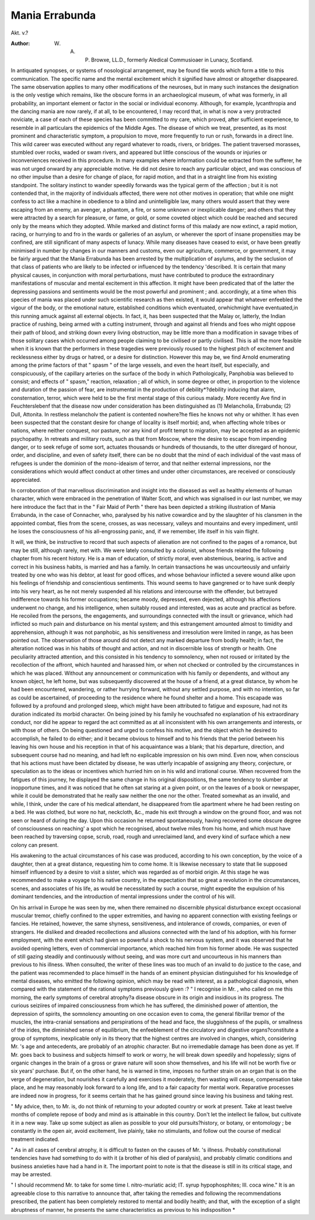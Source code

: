 Mania Errabunda
================

Akt. v.?

:Author: W. A. P. Browxe, LL.D., formerly Aledical Commusioaer in Lunacy, Scotland.
In antiquated synopses, or systems of nosological arrangement,
may be found tlie words which form a title to this communication. The specific name and the mental excitement which it
signified have almost or altogether disappeared. The same
observation applies to many other modifications of the neuroses,
but in many such instances the designation is the only vestige
which remains, like the obscure forms in an archaeological
museum, of what was formerly, in all probability, an important
element or factor in the social or individual economy. Although,
for example, lycanthropia and the dancing mania are now
rarely, if at all, to be encountered, I may record that, in what
is now a very protracted noviciate, a case of each of these
species has been committed to my care, which proved, after
sufficient experience, to resemble in all particulars the epidemics
of the Middle Ages. The disease of which we treat, presented,
as its most prominent and characteristic symptom, a propulsion
to move, more frequently to run or rush, forwards in a direct line.
This wild career was executed without any regard whatever to
roads, rivers, or bridges. The patient traversed morasses, stumbled over rocks, waded or swam rivers, and appeared but little
conscious of the wounds or injuries or inconveniences received in
this procedure. In many examples where information could be
extracted from the sufferer, he was not urged onward by any
appreciable motive. He did not desire to reach any particular
object, and was conscious of no other impulse than a desire for
change of place, for rapid motion, and that in a straight
line from his existing standpoint. The solitary instinct to
wander speedily forwards was the typical germ of the affection ; but it is not contended that, in the majority of individuals
affected, there were not other motives in operation; that while
one might confess to act like a machine in obedience to a blind
and unintelligible law, many others would assert that they were
escaping from an enemy, an avenger, a phantom, a fire, or some
unknown or inexplicable danger; and others that they were attracted by a search for pleasure, or fame, or gold, or some coveted
object which could be reached and secured only by the means
which they adopted. While marked and distinct forms of this
malady are now extinct, a rapid motion, racing, or hurrying to
and fro in the wards or galleries of an asylum, or wherever the
sport of insane propensities may be confined, are still significant
of many aspects of lunacy. While many diseases have ceased
to exist, or have been greatly minimised in number by changes
in our manners and customs, even our agriculture, commerce,
or government, it may be fairly argued that the Mania Errabunda
has been arrested by the multiplication of asylums, and by the
seclusion of that class of patients who are likely to be infected
or influenced by the tendency 'described. It is certain that
many physical causes, in conjunction with moral perturbations,
must have contributed to produce the extraordinary manifestations of muscular and mental excitement in this affection. It
might have been predicated that of the latter the depressing
passions and sentiments would be the most powerful and prominent ; and. accordingly, at a time when this species of mania
was placed under such scientific research as then existed, it
would appear that whatever enfeebled the vigour of the body,
or the emotional nature, established conditions which eventuated,
orwhichmight have eventuated,in this running amuck against all
external objects. In fact, it, has been suspected that the Malay
or, latterly, the Indian practice of rushing, being armed with a
cutting instrument, through and against all friends and foes
who might oppose their path of blood, and striking down every
living obstruction, may be little more than a modification in
savage tribes of those solitary cases which occurred among
people claiming to be civilised or partly civilised. This is all
the more feasible when it is known that the performers in
these tragedies were previously roused to the highest pitch of
excitement and recklessness either by drugs or hatred, or a
desire for distinction. However this may be, we find Arnold
enumerating among the prime factors of that " spasm " of the
large vessels, and even the heart itself, but especially, and conspicuously, of the capillary arteries on the surface of the body
in which Pathologically, Panphobia was believed to consist;
and effects of " spasm," reaction, relaxation ; all of which, in
some degree or other, in proportion to the violence and duration
of the passion of fear, are instrumental in the production of
debility*?debility inducing that alarm, consternation, terror,
which were held to be the first mental stage of this curious
malady. More recently Ave find in Feuchterslebenf that the
disease now under consideration has been distinguished as
(1) Melancholia, Errabunda; (2) Dull, Attonita. In restless
melancholv the patient is contented nowhere?he flies he
knows not why or whither. It has even been suspected that
the constant desire for change of locality is itself morbid;
and, when affecting whole tribes or nations, where neither
conquest, nor pasture, nor any kind of profit tempt to migration, may be accepted as an epidemic psychopathy. In retreats
and military routs, such as that from Moscow, where the desire
to escape from impending danger, or to seek refuge of some
sort, actuates thousands or hundreds of thousands, to the utter
disregard of honour, order, and discipline, and even of safety
itself, there can be no doubt that the mind of each individual
of the vast mass of refugees is under the dominion of the
mono-ideaism of terror, and that neither external impressions,
nor the considerations which would affect conduct at other
times and under other circumstances, are received or consciously
appreciated.

In corroboration of that marvellous discrimination and
insight into the diseased as well as healthy elements of
human character, which were embraced in the penetration of
Walter Scott, and which was signalised in our last number,
we may here introduce the fact that in the " Fair Maid of
Perth " there has been depicted a striking illustration of Mania
Errabunda, in the case of Connacher, who, paralysed by his
native cowardice and by the slaughter of his clansmen in the
appointed combat, flies from the scene, crosses, as was necessary, valleys and mountains and every impediment, until he
loses the consciousness of his all-engrossing panic, and, if we
remember, life itself in his vain flight.

It will, we think, be instructive to record that such aspects
of alienation are not confined to the pages of a romance, but
may be still, although rarely, met with. We were lately consulted by a colonist, whose friends related the following chapter
from his recent history. He is a man of education, of strictly
moral, even abstemious, bearing, is active and correct in his
business habits, is married and has a family. In certain transactions he was uncourteously and unfairly treated by one who
was his debtor, at least for good offices, and whose behaviour
inflicted a severe wound alike upon his feelings of friendship and
conscientious sentiments. This wound seems to have gangrened
or to have sunk deeply into his very heart, as he not merely
suspended all his relations and intercourse with the offender,
but betrayed indifference towards his former occupations;
became moody, depressed, even dejected, although his affections
underwent no change, and his intelligence, when suitably roused
and interested, was as acute and practical as before. He
recoiled from the persons, the engagements, and surroundings
connected with the insult or grievance, which had inflicted so
much pain and disturbance on his mental system; and this
estrangement amounted almost to timidity and apprehension,
although it was not panphobic, as his sensitiveness and irresolution were limited in range, as has been pointed out. The
observation of those around did not detect any marked departure from bodily health; in fact, the alteration noticed was in
his habits of thought and action, and not in discernible loss of
strength or health. One peculiarity attracted attention, and
this consisted in his tendency to somnolency, when not roused
or irritated by the recollection of the affront, which haunted
and harassed him, or when not checked or controlled by the
circumstances in which he was placed. Without any announcement or communication with his family or dependents, and
without any known object, he left home, but was subsequently
discovered at the house of a friend, at a great distance, by
whom he had been encountered, wandering, or rather hurrying
forward, without any settled purpose, and with no intention, so
far as could be ascertained, of proceeding to the residence where
he found shelter and a home. This escapade was followed by a
profound and prolonged sleep, which might have been attributed
to fatigue and exposure, had not its duration indicated its morbid
character. On being joined by his family he vouchsafed no explanation of his extraordinary conduct, nor did he appear to regard
the act committed as at all inconsistent with his own arrangements and interests, or with those of others. On being questioned
and urged to confess his motive, and the object which he desired
to accomplish, he failed to do either; and it became obvious to
himself and to his friends that the period between his leaving
his own house and his reception in that of his acquaintance was
a blank; that his departure, direction, and subsequent course
had no meaning, and had left no explicable impression on his
own mind. Even now, when conscious that his actions must
have been dictated by disease, he was utterly incapable of
assigning any theory, conjecture, or speculation as to the ideas
or incentives which hurried him on in his wild and irrational
course. When recovered from the fatigues of this journey, he
displayed the same change in his original dispositions, the same
tendency to slumber at inopportune times, and it was noticed
that he often sat staring at a given point, or on the leaves of a
book or newspaper, while it could be demonstrated that he
really saw neither the one nor the other. Treated somewhat as
an invalid, and while, I think, under the care of his medical
attendant, he disappeared from tlie apartment where he had
been resting on a bed. He was clothed, but wore no hat, neckcloth, &c., made his exit through a window on the ground floor,
and was not seen or heard of during the day. Upon this occasion he returned spontaneously, having recovered some obscure
degree of consciousness on reaching' a spot which he recognised,
about twelve miles from his home, and which must have been
reached by traversing copse, scrub, road, rough and unreclaimed
land, and every kind of surface which a new colony can present.

His awakening to the actual circumstances of his case was
produced, according to his own conception, by the voice of a
daughter, then at a great distance, requesting him to come
home. It is likewise necessary to state that lie supposed himself influenced by a desire to visit a sister, which was regarded
as of morbid origin. At this stage he was recommended to
make a voyage to his native country, in the expectation that so
great a revolution in the circumstances, scenes, and associates
of his life, as would be necessitated by such a course, might
expedite the expulsion of his dominant tendencies, and the
introduction of mental impressions under the control of his will.

On his arrival in Europe he was seen by me, when there
remained no discernible physical disturbance except occasional
muscular tremor, chiefly confined to the upper extremities, and
having no apparent connection with existing feelings or fancies.
He retained, however, the same shyness, sensitiveness, and
intolerance of crowds, companies, or even of strangers. He disliked and dreaded recollections and allusions connected with the
land of his adoption, with his former employment, with the event
which had given so powerful a shock to his nervous system, and it
was observed that he avoided opening letters, even of commercial
importance, which reached him from his former abode. He
was suspected of still gazing steadily and continuously without
seeing, and was more curt and uncourteous in his manners than
previous to his illness. When consulted, the writer of these
lines was too much of an invalid to do justice to the case, and
the patient was recommended to place himself in the hands of
an eminent physician distinguished for his knowledge of mental
diseases, who emitted the following opinion, which may be read
with interest, as a pathological diagnosis, when compared with
the statement of the rational symptoms previously given :?
" I recognise in Mr. , who called on me this morning,
the early symptoms of cerebral atrophy?a disease obscure in
its origin and insidious in its progress. The curious seiziires of
impaired consciousness from which he has suffered, the diminished power of attention, the depression of spirits, the somnolency amounting on one occasion even to coma, the general
fibrillar tremor of the muscles, the intra-cranial sensations and
perspirations of the head and face, the sluggishness of the pupils,
or smallness of the irides, the diminished sense of equilibrium,
the enfeeblement of the circulatory and digestive organs?constitute a group of symptoms, inexplicable only in its theory
that the highest centres are involved in changes, which, considering Mr. 's age and antecedents, are probably of an
atrophic character. But no irremediable damage has been done
as yet. If Mr. goes back to business and subjects himself
to work or worry, he will break down speedily and hopelessly;
signs of organic changes in the brain of a gross or grave
nature will soon show themselves, and his life will not be worth
five or six years' purchase. But if, on the other hand, he is
warned in time, imposes no further strain on an organ that is
on the verge of degeneration, but nourishes it carefully and
exercises it moderately, then wasting will cease, compensation
take place, and he may reasonably look forward to a long life,
and to a fair capacity for mental work. Reparative processes
are indeed now in progress, for it seems certain that he has
gained ground since leaving his business and taking rest.

" My advice, then, to Mr. is, do not think of returning
to your adopted country or work at present. Take at least
twelve months of complete repose of body and mind as is
attainable in this country. Don't let the intellect lie fallow,
but cultivate it in a new way. Take up some subject as alien
as possible to your old pursuits?history, or botany, or entomology ; be constantly in the open air, avoid excitement, live
plainly, take no stimulants, and follow out the course of medical
treatment indicated.

" As in all cases of cerebral atrophy, it is difficult to fasten
on the causes of Mr. 's illness. Probably constitutional
tendencies have had something to do with it (a brother of his
died of paralysis), and probably climatic conditions and business anxieties have had a hand in it. The important point to
note is that the disease is still in its critical stage, and may be
arrested.

" I should recommend Mr. to take for some time I.
nitro-muriatic acid; IT. syrup hypophosphites; III. coca wine."
It is an agreeable close to this narrative to announce that,
after taking the remedies and following the recommendations
prescribed, the patient has been completely restored to mental
and bodily health; and that, with the exception of a slight
abruptness of manner, he presents the same characteristics as
previous to his indisposition *


